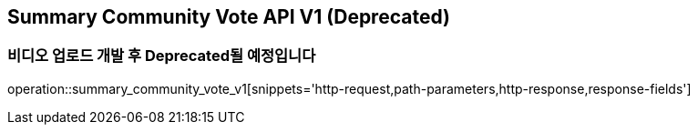 == Summary Community Vote API V1 (Deprecated)
=== 비디오 업로드 개발 후 Deprecated될 예정입니다

operation::summary_community_vote_v1[snippets='http-request,path-parameters,http-response,response-fields']

